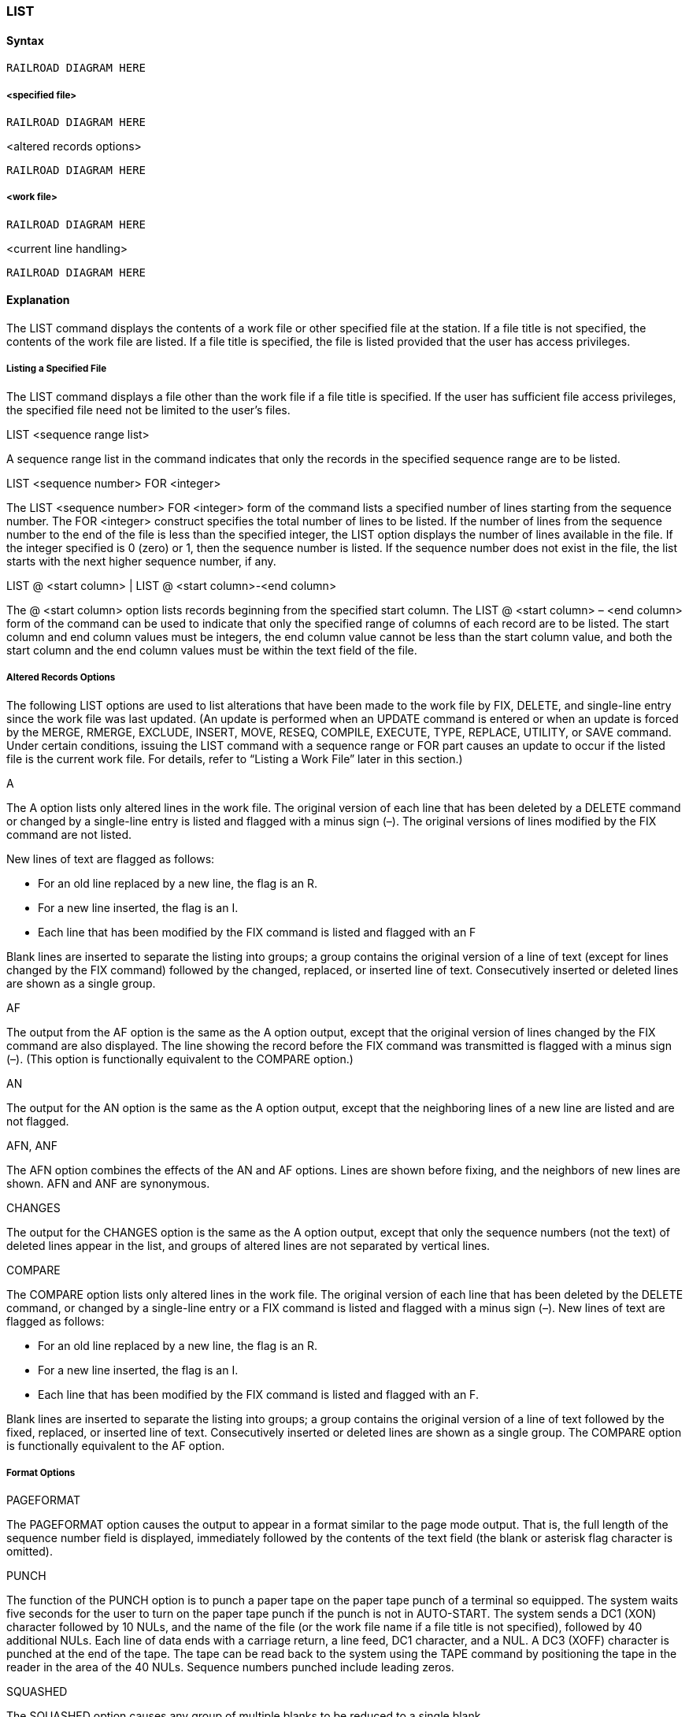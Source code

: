 [[CANDE_COMMANDS_LIST]]
=== anchor:CANDE_COMMANDS_LIST[]LIST

[[CANDE_COMMANDS_LIST_SYNTAX]]
==== Syntax
----
RAILROAD DIAGRAM HERE
----

[[CANDE_COMMANDS_LIST_SYNTAX_SPECIFIEDFILE]]
===== <specified file>
----
RAILROAD DIAGRAM HERE
----

[[CANDE_COMMANDS_LIST_SYNTAX_SPECIFIEDFILE_ALTEREDRECORDSOPTIONS]]
.<altered records options>
----
RAILROAD DIAGRAM HERE
----

[[CANDE_COMMANDS_LIST_SYNTAX_WORKFILE]]
===== <work file>
----
RAILROAD DIAGRAM HERE
----

[[CANDE_COMMANDS_LIST_SYNTAX_WORKFILE_CURRENTLINEHANDLING]]
.<current line handling>
----
RAILROAD DIAGRAM HERE
----

[[CANDE_COMMANDS_LIST_EXPLANATION]]
==== Explanation
The LIST command displays the contents of a work file or other specified file at the
station. If a file title is not specified, the contents of the work file are listed. If a file
title is specified, the file is listed provided that the user has access privileges.

[[CANDE_COMMANDS_LIST_EXPLANATION_LISTINGASPECIFIEDFILE]]
===== Listing a Specified File
The LIST command displays a file other than the work file if a file title is specified. If
the user has sufficient file access privileges, the specified file need not be limited to
the user’s files.

[[CANDE_COMMANDS_LIST_EXPLANATION_LISTINGASPECIFIEDFILE_LISTSEQUENCERANGELIST]]
.LIST <sequence range list>
A sequence range list in the command indicates that only the records in the specified
sequence range are to be listed.

[[CANDE_COMMANDS_LIST_EXPLANATION_LISTINGASPECIFIEDFILE_LISTSEQUENCENUMBERFORINTEGER]]
.LIST <sequence number> FOR <integer>
The LIST <sequence number> FOR <integer> form of the command lists a specified
number of lines starting from the sequence number. The FOR <integer> construct
specifies the total number of lines to be listed. If the number of lines from the
sequence number to the end of the file is less than the specified integer, the LIST
option displays the number of lines available in the file. If the integer specified is 0
(zero) or 1, then the sequence number is listed. If the sequence number does not exist
in the file, the list starts with the next higher sequence number, if any.

[[CANDE_COMMANDS_LIST_EXPLANATION_LISTINGASPECIFIEDFILE_LISTATSTARTCOLUMNLISTATSTARTCOLUMNMINUSENDCOLUMN]]
.LIST @ <start column> | LIST @ <start column>-<end column>
The @ <start column> option lists records beginning from the specified start column.
The LIST @ <start column> – <end column> form of the command can be used to
indicate that only the specified range of columns of each record are to be listed. The
start column and end column values must be integers, the end column value cannot
be less than the start column value, and both the start column and the end column
values must be within the text field of the file.

[[CANDE_COMMANDS_LIST_EXPLANATION_ALTEREDRECORDSOPTIONS]]
===== Altered Records Options
The following LIST options are used to list alterations that have been made to the
work file by FIX, DELETE, and single-line entry since the work file was last updated. (An
update is performed when an UPDATE command is entered or when an update is
forced by the MERGE, RMERGE, EXCLUDE, INSERT, MOVE, RESEQ, COMPILE,
EXECUTE, TYPE, REPLACE, UTILITY, or SAVE command. Under certain conditions,
issuing the LIST command with a sequence range or FOR part causes an update to
occur if the listed file is the current work file. For details, refer to “Listing a Work File”
later in this section.)

[[CANDE_COMMANDS_LIST_EXPLANATION_ALTEREDRECORDSOPTIONS_A]]
.A
The A option lists only altered lines in the work file. The original version of each line
that has been deleted by a DELETE command or changed by a single-line entry is listed
and flagged with a minus sign (–). The original versions of lines modified by the FIX
command are not listed.

New lines of text are flagged as follows:

* For an old line replaced by a new line, the flag is an R.
* For a new line inserted, the flag is an I.
* Each line that has been modified by the FIX command is listed and flagged with an F

Blank lines are inserted to separate the listing into groups; a group contains the
original version of a line of text (except for lines changed by the FIX command)
followed by the changed, replaced, or inserted line of text. Consecutively inserted or
deleted lines are shown as a single group.

[[CANDE_COMMANDS_LIST_EXPLANATION_ALTEREDRECORDSOPTIONS_AF]]
.AF
The output from the AF option is the same as the A option output, except that the
original version of lines changed by the FIX command are also displayed. The line
showing the record before the FIX command was transmitted is flagged with a minus
sign (–). (This option is functionally equivalent to the COMPARE option.)

[[CANDE_COMMANDS_LIST_EXPLANATION_ALTEREDRECORDSOPTIONS_AN]]
.AN
The output for the AN option is the same as the A option output, except that the
neighboring lines of a new line are listed and are not flagged.

[[CANDE_COMMANDS_LIST_EXPLANATION_ALTEREDRECORDSOPTIONS_AFNANF]]
.AFN, ANF
The AFN option combines the effects of the AN and AF options. Lines are shown
before fixing, and the neighbors of new lines are shown. AFN and ANF are
synonymous.

[[CANDE_COMMANDS_LIST_EXPLANATION_ALTEREDRECORDSOPTIONS_CHANGES]]
.CHANGES
The output for the CHANGES option is the same as the A option output, except that
only the sequence numbers (not the text) of deleted lines appear in the list, and
groups of altered lines are not separated by vertical lines.

[[CANDE_COMMANDS_LIST_EXPLANATION_ALTEREDRECORDSOPTIONS_COMPARE]]
.COMPARE
The COMPARE option lists only altered lines in the work file. The original version of
each line that has been deleted by the DELETE command, or changed by a single-line
entry or a FIX command is listed and flagged with a minus sign (–). New lines of text
are flagged as follows:

* For an old line replaced by a new line, the flag is an R.
* For a new line inserted, the flag is an I.
* Each line that has been modified by the FIX command is listed and flagged with an F.

Blank lines are inserted to separate the listing into groups; a group contains the
original version of a line of text followed by the fixed, replaced, or inserted line of text.
Consecutively inserted or deleted lines are shown as a single group. The COMPARE
option is functionally equivalent to the AF option.

[[CANDE_COMMANDS_LIST_EXPLANATION_ALTEREDRECORDSOPTIONS_FLAG]]
.FLAG

[[CANDE_COMMANDS_LIST_EXPLANATION_FORMATOPTIONS]]
===== Format Options

[[CANDE_COMMANDS_LIST_EXPLANATION_FORMATOPTIONS_PAGEFORMAT]]
.PAGEFORMAT
The PAGEFORMAT option causes the output to appear in a format similar to the page
mode output. That is, the full length of the sequence number field is displayed,
immediately followed by the contents of the text field (the blank or asterisk flag
character is omitted).

[[CANDE_COMMANDS_LIST_EXPLANATION_FORMATOPTIONS_PUNCH]]
.PUNCH
The function of the PUNCH option is to punch a paper tape on the paper tape punch of
a terminal so equipped. The system waits five seconds for the user to turn on the
paper tape punch if the punch is not in AUTO-START. The system sends a DC1 (XON)
character followed by 10 NULs, and the name of the file (or the work file name if a file
title is not specified), followed by 40 additional NULs. Each line of data ends with a
carriage return, a line feed, DC1 character, and a NUL. A DC3 (XOFF) character is
punched at the end of the tape. The tape can be read back to the system using the
TAPE command by positioning the tape in the reader in the area of the 40 NULs.
Sequence numbers punched include leading zeros.

[[CANDE_COMMANDS_LIST_EXPLANATION_FORMATOPTIONS_SQUASHED]]
.SQUASHED
The SQUASHED option causes any group of multiple blanks to be reduced to a single
blank.

[[CANDE_COMMANDS_LIST_EXPLANATION_FORMATOPTIONS_TRUNCATED]]
.TRUNCATED
The TRUNCATED option causes the output line to be truncated if the width of the
CANDE station is less than the MAXRECSIZE of the work file. (The backslash character
(\) designates the character position at which truncation takes place.)

[[CANDE_COMMANDS_LIST_EXPLANATION_FORMATOPTIONS_UNSEQUENCED]]
.UNSEQUENCED
The UNSEQUENCED option causes the lines to be listed without sequence numbers.

[[CANDE_COMMANDS_LIST_EXPLANATION_LISTINGAWORKFILE]]
===== Listing a Work File
If a file title is not specified in the LIST command, the user’s work file is displayed as
specified by the LIST options. The LIST options for a work file are identical to those for
a specified file, except that they include the added feature of listing lines of the work
file from the current line.

If a sequence range is specified in the LIST command, CANDE might update the work
file before displaying the correct number of lines. CANDE updates the work file if the
following types of changes are made to the work file:

* A single line deletion on the work file
* Multiple line deletions on the work file

Issuing the LIST command again with a sequence range does not result in an update
of the work file. The LIST command updates the work file again only if additional
changes are made to the work file by deleting a single line or multiple lines from the
work file.

[[CANDE_COMMANDS_LIST_EXPLANATION_CURRENTLINEHANDLING]]
===== <current line handling>
The current line of the work file is defined as one of the following:

* The line that was last entered.
* The line that was last modified with the FIX command.
* The line that was specified through the LIST command that sets the current line. For example, line 800 is the current line if the following form of the LIST command is used:
----
LIST 800 =
----

The last action entered determines the current line. The concept of the current line
and the LIST options for manipulating the current line apply only to editing work files.

[[CANDE_COMMANDS_LIST_EXPLANATION_CURRENTLINEHANDLING_LISTEQUALS]]
.LIST =
The LIST = form of the command lists the current line of the work file.

[[CANDE_COMMANDS_LIST_EXPLANATION_CURRENTLINEHANDLING_LISTGTINTEGERLISTGTINTEGERFORINTEGER]]
.LIST > <integer> | LIST > <integer> FOR <integer>
The LIST > <integer> form of the command moves the file forward the number of
lines specified from the current line and displays that line number. The new line
becomes the current line. The FOR <integer> option displays the number of lines
specified after the new current line.

[[CANDE_COMMANDS_LIST_EXPLANATION_CURRENTLINEHANDLING_LISTLTINTEGERLISTLTINTEGERFORINTEGER]]
.LIST < <integer> | LIST < <integer> FOR <integer>
The LIST < <integer> form of the command moves the file backwards the number of
lines specified from the current line and displays that line number. The new line
becomes the current line. The FOR <integer> option displays the number of lines
specified after the new current line.

[[CANDE_COMMANDS_LIST_EXAMPLES]]
==== Examples

[[CANDE_COMMANDS_LIST_EXAMPLES_EXAMPLE1]]
===== Example1
----
l
100 BEGIN
200 REAL Y;
300 Y:=2;
400 END.
#

LIST (UZER)FILE ON USERPACK 200-400 @72-80
#FILE (UZER)FILE ON USERPACK
200 THIS IS
300 COMMENT
400 SECTION
#
----

[[CANDE_COMMANDS_LIST_EXAMPLES_EXAMPLE2]]
===== Example2
The following example lists ten lines starting at line 1500:
----
LIST 1500 FOR 10
----

[[CANDE_COMMANDS_LIST_EXAMPLES_EXAMPLE3]]
===== Example3
The following example lists 21 lines starting at line 200100:
----
L 200100 F 21
----

[[CANDE_COMMANDS_LIST_EXAMPLES_EXAMPLE4]]
===== Example4
The following example lists four lines that have the current MARKID:
----
L 40-70
40*Now is the time
50*for all good people
60*to come to the aid
70*of their country.
#
----

[[CANDE_COMMANDS_LIST_EXAMPLES_EXAMPLE5]]
===== Example5
The following example lists the full sequence number field followed by the contents
of the text fields:
----
LIST 1,999000:PA
00000001This is my very first line
00999000... and this is the last
----

[[CANDE_COMMANDS_LIST_EXAMPLES_EXAMPLE6]]
===== Example6
The following examples demonstrate the use of the LIST command when working
with a work file:
----
L
100 Line 1
200 Line 2
300 Line 3
400 Line 4
500 Line 5
600 Line 6
700 Line 7
#

L 400 =
400 Line 4
FIX = .4.4mod
#

L =
400 Line 4mod
#
L > 2 FOR 2
600 Line 6
700 Line 7
#
L =
600 Line 6
#

L < 3 FOR 3
300 Line 3
400 Line 4mod
500 Line 5
#
----
